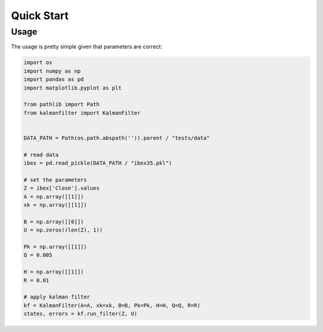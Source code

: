 ===========
Quick Start
===========

Usage
#####
The usage is pretty simple given that parameters are correct:

.. code-block:: python
    
    import os
    import numpy as np
    import pandas as pd
    import matplotlib.pyplot as plt

    from pathlib import Path
    from kalmanfilter import KalmanFilter


    DATA_PATH = Path(os.path.abspath('')).parent / "tests/data"

    # read data
    ibex = pd.read_pickle(DATA_PATH / "ibex35.pkl")

    # set the parameters
    Z = ibex['Close'].values
    A = np.array([[1]])
    xk = np.array([[1]])

    B = np.array([[0]])
    U = np.zeros((len(Z), 1))

    Pk = np.array([[1]])
    Q = 0.005

    H = np.array([[1]])
    R = 0.01

    # apply kalman filter
    kf = KalmanFilter(A=A, xk=xk, B=B, Pk=Pk, H=H, Q=Q, R=R)
    states, errors = kf.run_filter(Z, U)